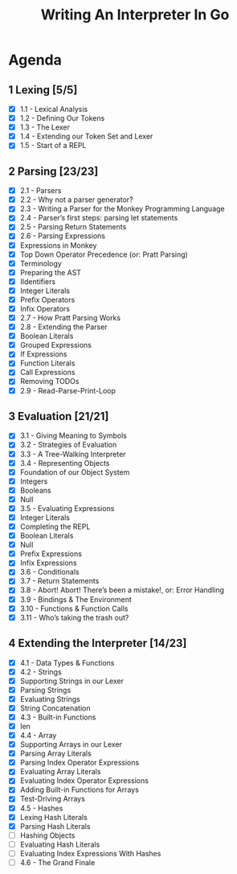 #+title: Writing An Interpreter In Go
* Agenda
** 1 Lexing [5/5]
- [X] 1.1 - Lexical Analysis
- [X] 1.2 - Defining Our Tokens
- [X] 1.3 - The Lexer
- [X] 1.4 - Extending our Token Set and Lexer
- [X] 1.5 - Start of a REPL
** 2 Parsing [23/23]
:LOGBOOK:
CLOCK: [2022-09-14 Wed 10:46]--[2022-09-14 Wed 11:11] =>  0:25
CLOCK: [2022-09-14 Wed 10:01]--[2022-09-14 Wed 10:26] =>  0:25
CLOCK: [2022-09-14 Wed 09:22]--[2022-09-14 Wed 09:47] =>  0:25
CLOCK: [2022-09-14 Wed 08:51]--[2022-09-14 Wed 09:16] =>  0:25
CLOCK: [2022-09-13 Tue 12:04]--[2022-09-13 Tue 12:18] =>  0:14
CLOCK: [2022-09-13 Tue 11:30]--[2022-09-13 Tue 11:55] =>  0:25
CLOCK: [2022-09-13 Tue 10:53]--[2022-09-13 Tue 11:18] =>  0:25
CLOCK: [2022-09-13 Tue 10:11]--[2022-09-13 Tue 10:36] =>  0:25
CLOCK: [2022-09-13 Tue 09:39]--[2022-09-13 Tue 10:04] =>  0:25
CLOCK: [2022-09-12 Mon 10:31]--[2022-09-12 Mon 10:56] =>  0:25
CLOCK: [2022-09-12 Mon 09:49]--[2022-09-12 Mon 10:14] =>  0:25
CLOCK: [2022-09-12 Mon 08:59]--[2022-09-12 Mon 09:24] =>  0:25
:END:
- [X] 2.1 - Parsers
- [X] 2.2 - Why not a parser generator?
- [X] 2.3 - Writing a Parser for the Monkey Programming Language
- [X] 2.4 - Parser’s first steps: parsing let statements
- [X] 2.5 - Parsing Return Statements
- [X] 2.6 - Parsing Expressions
- [X] Expressions in Monkey
- [X] Top Down Operator Precedence (or: Pratt Parsing)
- [X] Terminology
- [X] Preparing the AST
- [X] IIdentifiers
- [X] Integer Literals
- [X] Prefix Operators
- [X] Infix Operators
- [X] 2.7 - How Pratt Parsing Works
- [X] 2.8 - Extending the Parser
- [X] Boolean Literals
- [X] Grouped Expressions
- [X] If Expressions
- [X] Function Literals
- [X] Call Expressions
- [X] Removing TODOs
- [X] 2.9 - Read-Parse-Print-Loop
** 3 Evaluation [21/21]
:LOGBOOK:
CLOCK: [2022-09-16 Fri 09:18]--[2022-09-16 Fri 09:43] =>  0:25
CLOCK: [2022-09-16 Fri 08:51]--[2022-09-16 Fri 09:16] =>  0:25
CLOCK: [2022-09-16 Fri 08:16]--[2022-09-16 Fri 08:41] =>  0:25
:END:
- [X] 3.1 - Giving Meaning to Symbols
- [X] 3.2 - Strategies of Evaluation
- [X] 3.3 - A Tree-Walking Interpreter
- [X] 3.4 - Representing Objects
- [X] Foundation of our Object System
- [X] Integers
- [X] Booleans
- [X] Null
- [X] 3.5 - Evaluating Expressions
- [X] Integer Literals
- [X] Completing the REPL
- [X] Boolean Literals
- [X] Null
- [X] Prefix Expressions
- [X] Infix Expressions
- [X] 3.6 - Conditionals
- [X] 3.7 - Return Statements
- [X] 3.8 - Abort! Abort! There’s been a mistake!, or: Error Handling
- [X] 3.9 - Bindings & The Environment
- [X] 3.10 - Functions & Function Calls
- [X] 3.11 - Who’s taking the trash out?
** 4 Extending the Interpreter [14/23]
:LOGBOOK:
CLOCK: [2022-09-22 Thu 10:39]--[2022-09-22 Thu 11:04] =>  0:25
CLOCK: [2022-09-21 Wed 09:56]--[2022-09-21 Wed 10:21] =>  0:25
CLOCK: [2022-09-21 Wed 09:14]--[2022-09-21 Wed 09:39] =>  0:25
:END:
- [X] 4.1 - Data Types & Functions
- [X] 4.2 - Strings
- [X] Supporting Strings in our Lexer
- [X] Parsing Strings
- [X] Evaluating Strings
- [X] String Concatenation
- [X] 4.3 - Built-in Functions
- [X] len
- [X] 4.4 - Array
- [X] Supporting Arrays in our Lexer
- [X] Parsing Array Literals
- [X] Parsing Index Operator Expressions
- [X] Evaluating Array Literals
- [X] Evaluating Index Operator Expressions
- [X] Adding Built-in Functions for Arrays
- [X] Test-Driving Arrays
- [X] 4.5 - Hashes
- [X] Lexing Hash Literals
- [X] Parsing Hash Literals
- [ ] Hashing Objects
- [ ] Evaluating Hash Literals
- [ ] Evaluating Index Expressions With Hashes
- [ ] 4.6 - The Grand Finale
